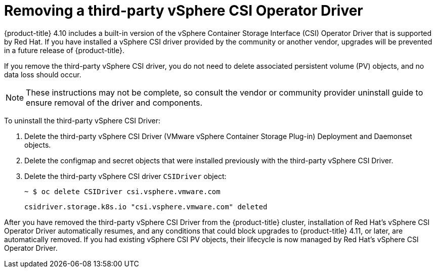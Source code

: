 // Module included in the following assemblies:
//
// persistent-storage-csi-vsphere.adoc
//

[id="persistent-storage-csi-vsphere-install-issues_{context}"]
= Removing a third-party vSphere CSI Operator Driver

{product-title} 4.10 includes a built-in version of the vSphere Container Storage Interface (CSI) Operator Driver that is supported by Red Hat. If you have installed a vSphere CSI driver provided by the community or another vendor, upgrades will be prevented in a future release of {product-title}.

If you remove the third-party vSphere CSI driver, you do not need to delete associated persistent volume (PV) objects, and no data loss should occur.

[NOTE]
====
These instructions may not be complete, so consult the vendor or community provider uninstall guide to ensure removal of the driver and components.
====

To uninstall the third-party vSphere CSI Driver:

. Delete the third-party vSphere CSI Driver (VMware vSphere Container Storage Plug-in) Deployment and Daemonset objects.
. Delete the configmap and secret objects that were installed previously with the third-party vSphere CSI Driver.
. Delete the third-party vSphere CSI driver `CSIDriver` object:
+
[output, terminal]
----
~ $ oc delete CSIDriver csi.vsphere.vmware.com
----
+
[output, terminal]
----
csidriver.storage.k8s.io "csi.vsphere.vmware.com" deleted
----

After you have removed the third-party vSphere CSI Driver from the {product-title} cluster, installation of Red Hat's vSphere CSI Operator Driver automatically resumes, and any conditions that could block upgrades to {product-title} 4.11, or later, are automatically removed. If you had existing vSphere CSI PV objects, their lifecycle is now managed by Red Hat's vSphere CSI Operator Driver.
